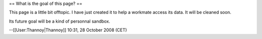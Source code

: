 == What is the goal of this page? ==

This page is a little bit offtopic. I have just created it to help a
workmate access its data. It will be cleaned soon.

Its future goal will be a kind of personnal sandbox.

--[[User:Thannoy|Thannoy]] 10:31, 28 October 2008 (CET)
